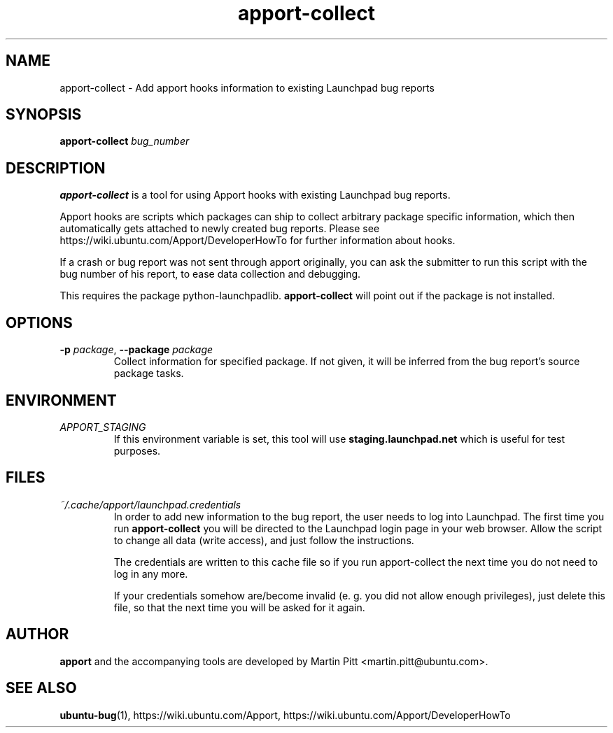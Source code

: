 .TH apport\-collect 1 "February 19, 2009" "Martin Pitt"

.SH NAME

apport\-collect \- Add apport hooks information to existing Launchpad bug reports

.SH SYNOPSIS

.B apport\-collect
.I bug_number

.SH DESCRIPTION

.B apport\-collect
is a tool for using Apport hooks with existing Launchpad bug reports.

Apport hooks are scripts which packages can ship to collect arbitrary
package specific information, which then automatically gets attached
to newly created bug reports. Please see
https://wiki.ubuntu.com/Apport/DeveloperHowTo for further information
about hooks.

If a crash or bug report was not sent through apport originally, you
can ask the submitter to run this script with the bug number of his
report, to ease data collection and debugging.

This requires the package python-launchpadlib.
.B apport\-collect
will point out if the package is not installed.

.SH OPTIONS

.TP
.B \-p \fIpackage\fR, \fB\-\-package\fR \fIpackage
Collect information for specified package. If not given, it will be inferred
from the bug report's source package tasks.

.SH ENVIRONMENT

.TP
.I APPORT_STAGING
If this environment variable is set, this tool will use
.B staging.launchpad.net
which is useful for test purposes.

.SH FILES

.TP
.I ~/.cache/apport/launchpad.credentials
In order to add new information to the bug report, the user needs to
log into Launchpad. The first time you run 
.B apport\-collect
you will be directed to the Launchpad login page in your web browser.
Allow the script to change all data (write access), and just follow
the instructions.

The credentials are written to this cache file so if you run
apport\-collect the next time you do not need to log in any more.

If your credentials somehow are/become invalid (e. g. you did not allow enough
privileges), just delete this file, so that the next time you will be asked for
it again.

.SH AUTHOR
.B apport
and the accompanying tools are developed by Martin Pitt
<martin.pitt@ubuntu.com>.

.SH SEE ALSO
.BR ubuntu\-bug (1),
https://wiki.ubuntu.com/Apport,
https://wiki.ubuntu.com/Apport/DeveloperHowTo

